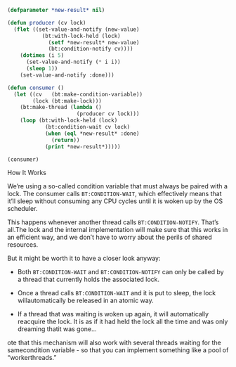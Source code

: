 #+BEGIN_SRC lisp
  (defparameter *new-result* nil)

  (defun producer (cv lock)
    (flet ((set-value-and-notify (new-value)
             (bt:with-lock-held (lock)
               (setf *new-result* new-value)
               (bt:condition-notify cv))))
      (dotimes (i 5)
        (set-value-and-notify (* i i))
        (sleep 1))
      (set-value-and-notify :done)))

  (defun consumer ()
    (let ((cv   (bt:make-condition-variable))
          (lock (bt:make-lock)))
      (bt:make-thread (lambda ()
                        (producer cv lock)))
      (loop (bt:with-lock-held (lock)
              (bt:condition-wait cv lock)
              (when (eql *new-result* :done)
                (return))
              (print *new-result*)))))

  (consumer)
#+END_SRC

How It Works

We’re using a so-called condition variable that must always be paired
with a lock. The consumer calls ~BT:CONDITION-WAIT~, which effectively
means that it’ll sleep without consuming any CPU cycles until it is woken
up by the OS scheduler.

This happens whenever another thread calls ~BT:CONDITION-NOTIFY~. That’s
all.The lock and the internal implementation will make sure that this
works in an efficient way, and we don’t have to worry about the perils of
shared resources.

But it might be worth it to have a closer look anyway:

- Both ~BT:CONDITION-WAIT~ and ~BT:CONDITION-NOTIFY~ can only be called
  by a thread that currently holds the associated lock.

- Once a thread calls ~BT:CONDITION-WAIT~ and it is put to sleep, the
  lock willautomatically be released in an atomic way.

- If a thread that was waiting is woken up again, it will automatically
  reacquire the lock. It is as if it had held the lock all the time and
  was only dreaming thatit was gone...

ote that this mechanism will also work with several threads waiting for
the samecondition variable - so that you can implement something like a
pool of “workerthreads.”
